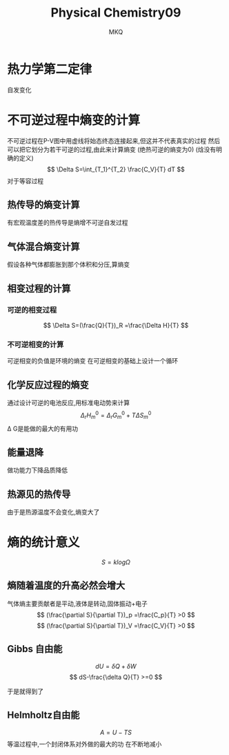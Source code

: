 #+TITLE: Physical Chemistry09
#+AUTHOR: MKQ
#+KEYWORDS: note
#+LATEX_COMPILER: xelatex
#+LATEX_HEADER:\usepackage[scheme=plain]{ctex}
* 热力学第二定律
自发变化
* 不可逆过程中熵变的计算
不可逆过程在P-V图中用虚线将始态终态连接起来,但这并不代表真实的过程
然后可以把它划分为若干可逆的过程,由此来计算熵变
(绝热可逆的熵变为0)
(焓没有明确的定义)
\[
\Delta S=\int_{T_1}^{T_2} \frac{C_V}{T} dT
\]
对于等容过程
** 热传导的熵变计算
有宏观温度差的热传导是熵增不可逆自发过程
** 气体混合熵变计算
假设各种气体都膨胀到那个体积和分压,算熵变
** 相变过程的计算
*** 可逆的相变过程
\[
\Delta S=(\frac{Q}{T})_R =\frac{\Delta H}{T}
\]
*** 不可逆相变的计算
可逆相变的负值是环境的熵变
在可逆相变的基础上设计一个循环
** 化学反应过程的熵变
通过设计可逆的电池反应,用标准电动势来计算
\[
\Delta_r H_m^0 =\Delta_r G_m^0 + T\Delta S_m^0
\]
\Delta G是能做的最大的有用功
** 能量退降
做功能力下降品质降低

** 热源见的热传导
由于是热源温度不会变化,熵变大了
* 熵的统计意义
\[
S=k log\Omega
\]
** 熵随着温度的升高必然会增大
气体熵主要贡献者是平动,液体是转动,固体振动+电子
\[
(\frac{\partial S}{\partial T})_p =\frac{C_p}{T} >0
\]
\[
(\frac{\partial S}{\partial T})_V =\frac{C_V}{T} >0
\]
** Gibbs 自由能
\[
dU=\delta Q+\delta W 
\]
\[
dS-\frac{\delta Q}{T} >=0
\]

于是就得到了
\[

\]
** Helmholtz自由能
\[
A=U-TS
\]
等温过程中,一个封闭体系对外做的最大的功
在不断地减小
